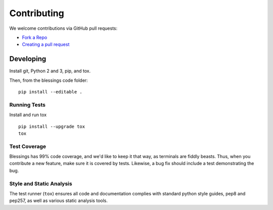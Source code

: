 Contributing
============

We welcome contributions via GitHub pull requests:

- `Fork a Repo <https://help.github.com/articles/fork-a-repo/>`_
- `Creating a pull request
  <https://help.github.com/articles/creating-a-pull-request/>`_

Developing
----------

Install git, Python 2 and 3, pip, and tox.

Then, from the blessings code folder::

    pip install --editable .

Running Tests
~~~~~~~~~~~~~

Install and run tox

::

    pip install --upgrade tox
    tox

Test Coverage
~~~~~~~~~~~~~

Blessings has 99% code coverage, and we'd like to keep it that way, as
terminals are fiddly beasts. Thus, when you contribute a new feature, make sure
it is covered by tests. Likewise, a bug fix should include a test demonstrating
the bug.

Style and Static Analysis
~~~~~~~~~~~~~~~~~~~~~~~~~

The test runner (``tox``) ensures all code and documentation complies
with standard python style guides, pep8 and pep257, as well as various
static analysis tools.
